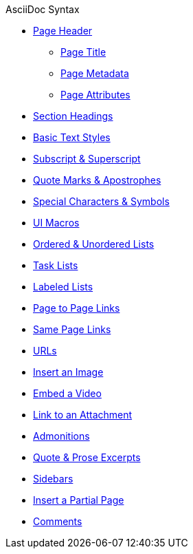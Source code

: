 .AsciiDoc Syntax
* xref:page-header.adoc[Page Header]
** xref:page-header.adoc#page-title[Page Title]
** xref:page-header.adoc#page-meta[Page Metadata]
** xref:page-header.adoc#page-attrs[Page Attributes]
* xref:section-headings.adoc[Section Headings]
* xref:text-styles.adoc[Basic Text Styles]
* xref:subscript-and-superscript.adoc[Subscript & Superscript]
* xref:quotes-and-apostrophes.adoc[Quote Marks & Apostrophes]
* xref:special-characters-and-symbols.adoc[Special Characters & Symbols]
* xref:ui-macros.adoc[UI Macros]
* xref:ordered-and-unordered-lists.adoc[Ordered & Unordered Lists]
* xref:task-lists.adoc[Task Lists]
* xref:labeled-lists.adoc[Labeled Lists]
* xref:page-to-page-xref.adoc[Page to Page Links]
* xref:in-page-xref.adoc[Same Page Links]
* xref:external-urls.adoc[URLs]
* xref:insert-image.adoc[Insert an Image]
* xref:embed-video.adoc[Embed a Video]
* xref:link-attachment.adoc[Link to an Attachment]
* xref:admonitions.adoc[Admonitions]
* xref:quote-excerpts.adoc[Quote & Prose Excerpts]
* xref:sidebar.adoc[Sidebars]
* xref:include-partial-page.adoc[Insert a Partial Page]
* xref:comments.adoc[Comments]
